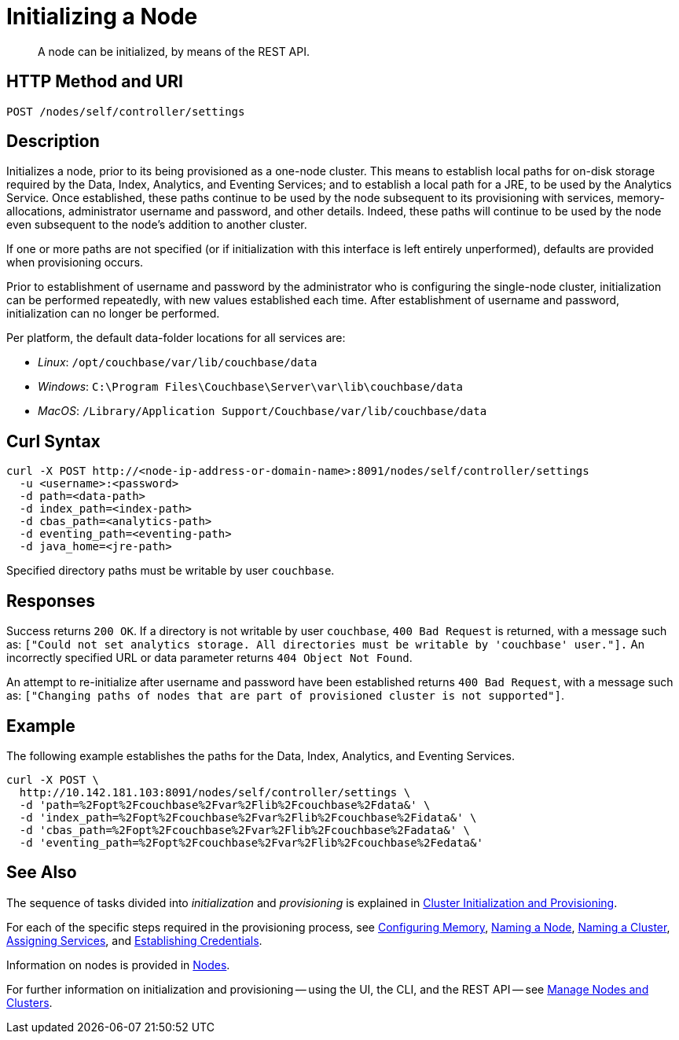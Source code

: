 = Initializing a Node
:description: pass:q[A node can be initialized, by means of the REST API.]
:page-topic-type: reference
:page-aliases: rest-api:rest-node-index-path.adoc

[abstract]
{description}

[#http-method-and-uri]
== HTTP Method and URI

----
POST /nodes/self/controller/settings
----

[#description]
== Description

Initializes a node, prior to its being provisioned as a one-node cluster.
This means to establish local paths for on-disk storage required by the Data, Index, Analytics, and Eventing Services; and to establish a local path for a JRE, to be used by the Analytics Service.
Once established, these paths continue to be used by the node subsequent to its provisioning with services, memory-allocations, administrator username and password, and other details.
Indeed, these paths will continue to be used by the node even subsequent to the node's addition to another cluster.

If one or more paths are not specified (or if initialization with this interface is left entirely unperformed), defaults are provided when provisioning occurs.

Prior to establishment of username and password by the administrator who is configuring the single-node cluster, initialization can be performed repeatedly, with new values established each time.
After establishment of username and password, initialization can no longer be performed.

Per platform, the default data-folder locations for all services are:

* _Linux_: `/opt/couchbase/var/lib/couchbase/data`

* _Windows_: `C:\Program Files\Couchbase\Server\var\lib\couchbase/data`

* _MacOS_: `/Library/Application Support/Couchbase/var/lib/couchbase/data`

[#curl-syntax]
== Curl Syntax

----
curl -X POST http://<node-ip-address-or-domain-name>:8091/nodes/self/controller/settings
  -u <username>:<password>
  -d path=<data-path>
  -d index_path=<index-path>
  -d cbas_path=<analytics-path>
  -d eventing_path=<eventing-path>
  -d java_home=<jre-path>
----

Specified directory paths must be writable by user `couchbase`.

== Responses

Success returns `200 OK`.
If a directory is not writable by user `couchbase`, `400 Bad Request` is returned, with a message such as: `["Could not set analytics storage. All directories must be writable by 'couchbase' user."].`
An incorrectly specified URL or data parameter returns `404 Object Not Found`.

An attempt to re-initialize after username and password have been established returns `400 Bad Request`, with a message such as: `["Changing paths of nodes that are part of provisioned cluster is not supported"]`.

== Example

The following example establishes the paths for the Data, Index, Analytics, and Eventing Services.

----
curl -X POST \
  http://10.142.181.103:8091/nodes/self/controller/settings \
  -d 'path=%2Fopt%2Fcouchbase%2Fvar%2Flib%2Fcouchbase%2Fdata&' \
  -d 'index_path=%2Fopt%2Fcouchbase%2Fvar%2Flib%2Fcouchbase%2Fidata&' \
  -d 'cbas_path=%2Fopt%2Fcouchbase%2Fvar%2Flib%2Fcouchbase%2Fadata&' \
  -d 'eventing_path=%2Fopt%2Fcouchbase%2Fvar%2Flib%2Fcouchbase%2Fedata&'
----

== See Also

The sequence of tasks divided into _initialization_ and _provisioning_ is explained in xref:rest-api:rest-cluster-init-and-provisioning.adoc[Cluster Initialization and Provisioning].

For each of the specific steps required in the provisioning process, see xref:rest-api:rest-configure-memory.adoc[Configuring Memory], xref:rest-api:rest-name-node.adoc[Naming a Node], xref:rest-name-cluster.adoc[Naming a Cluster], xref:rest-api:rest-set-up-services.adoc[Assigning Services], and xref:rest-api:rest-establish-credentials.adoc[Establishing Credentials].

Information on nodes is provided in xref:learn:clusters-and-availability/nodes.adoc[Nodes].

For further information on initialization and provisioning -- using the UI, the CLI, and the REST API -- see xref:manage:manage-nodes/node-management-overview.adoc[Manage Nodes and Clusters].
